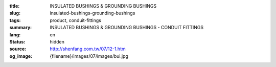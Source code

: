 :title: INSULATED BUSHINGS & GROUNDING BUSHINGS
:slug: insulated-bushings-grounding-bushings
:tags: product, conduit-fittings
:summary: INSULATED BUSHINGS & GROUNDING BUSHINGS - CONDUIT FITTINGS
:lang: en
:status: hidden
:source: http://shenfang.com.tw/07/12-1.htm
:og_image: {filename}/images/07/images/bui.jpg
